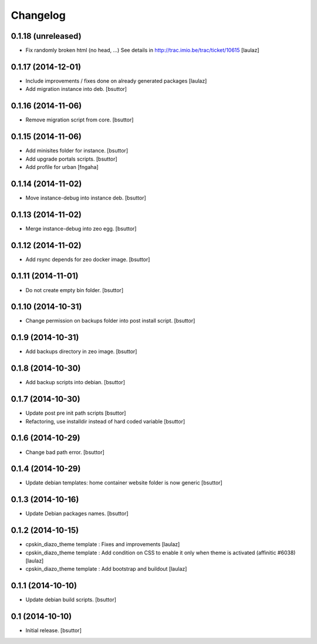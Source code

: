 Changelog
=========

0.1.18 (unreleased)
-------------------

- Fix randomly broken html (no head, ...)
  See details in http://trac.imio.be/trac/ticket/10615
  [laulaz]


0.1.17 (2014-12-01)
-------------------

- Include improvements / fixes done on already generated packages
  [laulaz]

- Add migration instance into deb.
  [bsuttor]


0.1.16 (2014-11-06)
-------------------

- Remove migration script from core.
  [bsuttor]


0.1.15 (2014-11-06)
-------------------

- Add minisites folder for instance.
  [bsuttor]

- Add upgrade portals scripts.
  [bsuttor]

- Add profile for urban
  [fngaha]


0.1.14 (2014-11-02)
-------------------

- Move instance-debug into instance deb.
  [bsuttor]


0.1.13 (2014-11-02)
-------------------

- Merge instance-debug into zeo egg.
  [bsuttor]


0.1.12 (2014-11-02)
-------------------

- Add rsync depends for zeo docker image.
  [bsuttor]


0.1.11 (2014-11-01)
-------------------

- Do not create empty bin folder.
  [bsuttor]


0.1.10 (2014-10-31)
-------------------

- Change permission on backups folder into post install script.
  [bsuttor]


0.1.9 (2014-10-31)
------------------

- Add backups directory in zeo image.
  [bsuttor]


0.1.8 (2014-10-30)
------------------

- Add backup scripts into debian.
  [bsuttor]


0.1.7 (2014-10-30)
------------------
- Update post pre init path scripts
  [bsuttor]


- Refactoring, use installdir instead of hard coded variable
  [bsuttor]


0.1.6 (2014-10-29)
------------------

- Change bad path error.
  [bsuttor]



0.1.4 (2014-10-29)
------------------

- Update debian templates: home container website folder is now generic
  [bsuttor]



0.1.3 (2014-10-16)
------------------

- Update Debian packages names.
  [bsuttor]


0.1.2 (2014-10-15)
------------------

- cpskin_diazo_theme template : Fixes and improvements
  [laulaz]

- cpskin_diazo_theme template : Add condition on CSS to enable it only when
  theme is activated (affinitic #6038)
  [laulaz]

- cpskin_diazo_theme template : Add bootstrap and buildout
  [laulaz]


0.1.1 (2014-10-10)
------------------

- Update debian build scripts.
  [bsuttor]


0.1 (2014-10-10)
----------------

- Initial release.
  [bsuttor]
